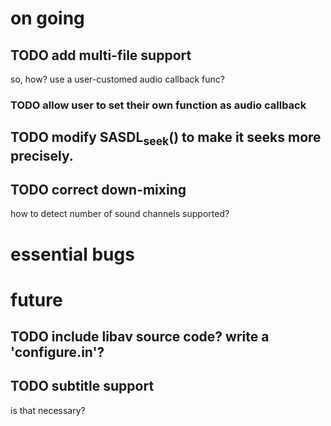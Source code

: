 #+STARTUP: showall

* on going
** TODO add multi-file support
   so, how? use a user-customed audio callback func?
*** TODO allow user to set their own function as audio callback
** TODO modify SASDL_seek() to make it seeks more precisely.
** TODO correct down-mixing
   how to detect number of sound channels supported?

* essential bugs

* future
** TODO include libav source code? write a 'configure.in'?
** TODO subtitle support
   is that necessary?
